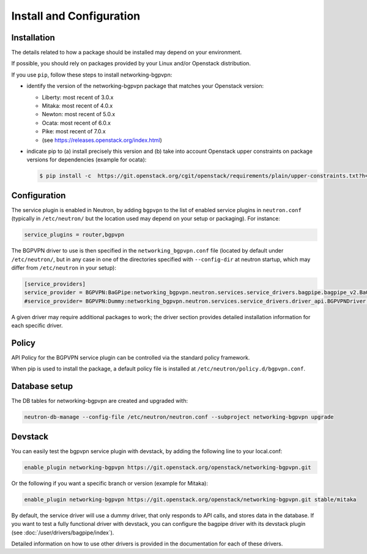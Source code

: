 =========================
Install and Configuration
=========================

Installation
============

The details related to how a package should be installed may depend on your
environment.

If possible, you should rely on packages provided by your Linux and/or
Openstack distribution.

If you use ``pip``, follow these steps to install networking-bgpvpn:

* identify the version of the networking-bgpvpn package that matches
  your Openstack version:

  * Liberty: most recent of 3.0.x
  * Mitaka: most recent of 4.0.x
  * Newton: most recent of 5.0.x
  * Ocata: most recent of 6.0.x
  * Pike: most recent of 7.0.x
  * (see `<https://releases.openstack.org/index.html>`_)

* indicate pip to (a) install precisely this version and (b) take into
  account Openstack upper constraints on package versions for dependencies
  (example for ocata):

  .. code-block:: console

     $ pip install -c  https://git.openstack.org/cgit/openstack/requirements/plain/upper-constraints.txt?h=stable/ocata networking-bgpvpn=6.0.0

Configuration
=============

The service plugin is enabled in Neutron, by
adding ``bgpvpn`` to the list
of enabled service plugins in ``neutron.conf`` (typically in ``/etc/neutron/``
but the location used may depend on your setup or packaging). For instance:

.. code-block:: ini

    service_plugins = router,bgpvpn

The BGPVPN driver to use is then specified in the ``networking_bgpvpn.conf``
file (located by default under ``/etc/neutron/``, but in any case in one of the
directories specified with ``--config-dir`` at neutron startup, which may
differ from ``/etc/neutron`` in your setup):

.. code-block:: ini

   [service_providers]
   service_provider = BGPVPN:BaGPipe:networking_bgpvpn.neutron.services.service_drivers.bagpipe.bagpipe_v2.BaGPipeBGPVPNDriver:default
   #service_provider= BGPVPN:Dummy:networking_bgpvpn.neutron.services.service_drivers.driver_api.BGPVPNDriver:default

A given driver may require additional packages to work; the driver section
provides detailed installation information for each
specific driver.

Policy
======

API Policy for the BGPVPN service plugin can be controlled via the standard policy framework.

When pip is used to install the package, a default policy file is installed at ``/etc/neutron/policy.d/bgpvpn.conf``.

Database setup
==============

The DB tables for networking-bgpvpn are created and upgraded with:

.. code-block:: console

   neutron-db-manage --config-file /etc/neutron/neutron.conf --subproject networking-bgpvpn upgrade

Devstack
========

You can easily test the bgpvpn service plugin with devstack, by adding the following line to your local.conf:

.. code-block:: none

   enable_plugin networking-bgpvpn https://git.openstack.org/openstack/networking-bgpvpn.git

Or the following if you want a specific branch or version (example for Mitaka):

.. code-block:: none

   enable_plugin networking-bgpvpn https://git.openstack.org/openstack/networking-bgpvpn.git stable/mitaka

By default, the service driver will use a dummy driver, that only responds to API calls, and stores data in the database.
If you want to test a fully functional driver with devstack, you can configure the bagpipe driver with its devstack plugin (see :doc:`/user/drivers/bagpipe/index`).

Detailed information on how to use other drivers is provided in the documentation for each of these drivers.
